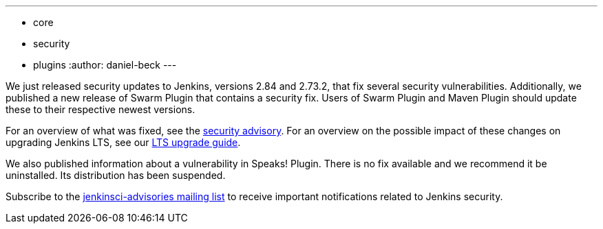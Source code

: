 ---
:layout: post
:title: Important security updates for Jenkins core and plugins
:tags:
- core
- security
- plugins
:author: daniel-beck
---


We just released security updates to Jenkins, versions 2.84 and 2.73.2, that fix several security vulnerabilities.
Additionally, we published a new release of Swarm Plugin that contains a security fix.
Users of Swarm Plugin and Maven Plugin should update these to their respective newest versions.

For an overview of what was fixed, see the link:/security/advisory/2017-04-26[security advisory].
For an overview on the possible impact of these changes on upgrading Jenkins LTS, see our link:/doc/upgrade-guide/2.73/#upgrading-to-jenkins-lts-2-73-2[LTS upgrade guide].

We also published information about a vulnerability in Speaks! Plugin.
There is no fix available and we recommend it be uninstalled.
Its distribution has been suspended.

Subscribe to the link:/mailing-lists[jenkinsci-advisories mailing list] to receive important notifications related to Jenkins security.
